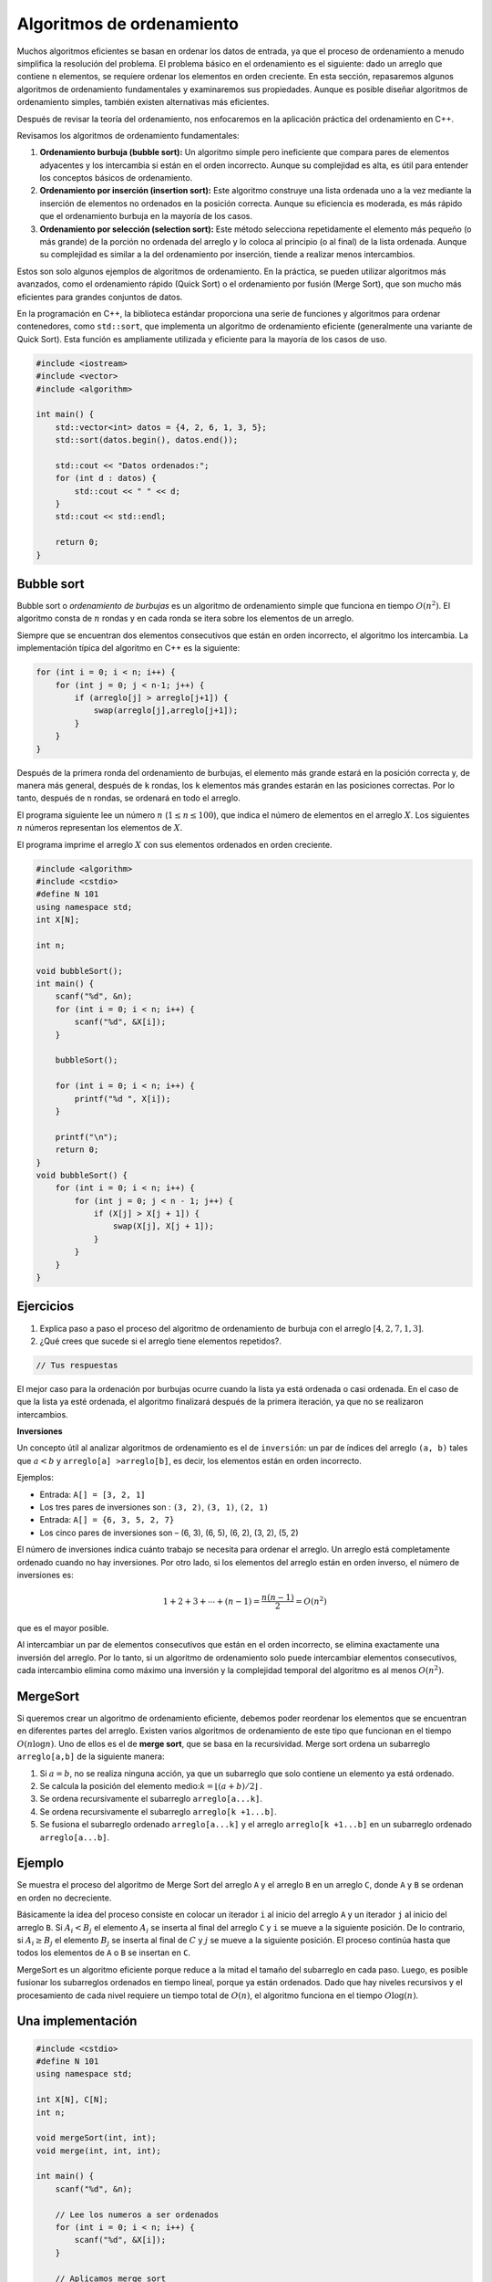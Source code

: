 Algoritmos de ordenamiento
--------------------------
Muchos algoritmos eficientes se basan en ordenar los datos de entrada, ya que el proceso de ordenamiento a menudo simplifica la resolución del problema. El problema básico en el ordenamiento es el siguiente: dado un arreglo que contiene ``n`` elementos, se requiere ordenar los elementos en orden creciente.
En esta sección, repasaremos algunos algoritmos de ordenamiento fundamentales y examinaremos sus propiedades. Aunque es posible diseñar algoritmos de ordenamiento simples, también existen alternativas más eficientes.

Después de revisar la teoría del ordenamiento, nos enfocaremos en la aplicación práctica del ordenamiento en C++.

Revisamos los algoritmos de ordenamiento fundamentales:

1. **Ordenamiento burbuja (bubble sort):** Un algoritmo simple pero ineficiente que compara pares de elementos adyacentes y los intercambia si están en el orden incorrecto. Aunque su complejidad es alta, es útil para entender los conceptos básicos de ordenamiento.

2. **Ordenamiento por inserción (insertion sort):** Este algoritmo construye una lista ordenada uno a la vez mediante la inserción de elementos no ordenados en la posición correcta. Aunque su eficiencia es moderada, es más rápido que el ordenamiento burbuja en la mayoría de los casos.

3. **Ordenamiento por selección (selection sort):** Este método selecciona repetidamente el elemento más pequeño (o más grande) de la porción no ordenada del arreglo y lo coloca al principio (o al final) de la lista ordenada. Aunque su complejidad es similar a la del ordenamiento por inserción, tiende a realizar menos intercambios.

Estos son solo algunos ejemplos de algoritmos de ordenamiento. En la práctica, se pueden utilizar algoritmos más avanzados, como el ordenamiento rápido (Quick Sort) o el ordenamiento por fusión (Merge Sort), que son mucho más eficientes para grandes conjuntos de datos.

En la programación en C++, la biblioteca estándar proporciona una serie de funciones y algoritmos para ordenar contenedores, como ``std::sort``, que implementa un algoritmo de ordenamiento eficiente (generalmente una variante de Quick Sort). Esta función es ampliamente utilizada y eficiente para la mayoría de los casos de uso.

.. code:: c++

    #include <iostream>
    #include <vector>
    #include <algorithm>

    int main() {
        std::vector<int> datos = {4, 2, 6, 1, 3, 5};
        std::sort(datos.begin(), datos.end());

        std::cout << "Datos ordenados:";
        for (int d : datos) {
            std::cout << " " << d;
        }
        std::cout << std::endl;

        return 0;
    }


Bubble sort
^^^^^^^^^^^

Bubble sort o `ordenamiento de burbujas` es un algoritmo de ordenamiento simple que funciona en tiempo :math:`O(n^2)`. El algoritmo consta de :math:`n` rondas y en cada ronda se itera sobre los elementos de un arreglo.

Siempre que se encuentran dos elementos consecutivos que están en orden incorrecto, el algoritmo los intercambia.  La implementación típica del algoritmo en C++ es la siguiente:

.. code:: c++

    for (int i = 0; i < n; i++) {
        for (int j = 0; j < n-1; j++) {
            if (arreglo[j] > arreglo[j+1]) {
                swap(arreglo[j],arreglo[j+1]);
            }
        }
    }

Después de la primera ronda del ordenamiento de burbujas, el elemento más grande estará en la posición correcta y, de manera más general, después de ``k`` rondas, los ``k`` elementos más grandes estarán en las posiciones correctas. Por lo tanto, después de ``n`` rondas, se ordenará en todo el arreglo. 

El programa siguiente lee un número :math:`n` (:math:`1 \leq n \leq100`), que indica el número de elementos en el
arreglo :math:`X`. Los siguientes :math:`n` números representan los elementos de :math:`X`.

El programa imprime el arreglo :math:`X` con sus elementos ordenados en orden creciente.

.. code:: c++

    #include <algorithm>
    #include <cstdio>
    #define N 101
    using namespace std;
    int X[N];
    
    int n;
    
    void bubbleSort();
    int main() {
        scanf("%d", &n);
        for (int i = 0; i < n; i++) {
            scanf("%d", &X[i]);
        }
    
        bubbleSort();
    
        for (int i = 0; i < n; i++) {
            printf("%d ", X[i]);
        }
    
        printf("\n");
        return 0;
    }
    void bubbleSort() {
        for (int i = 0; i < n; i++) {
            for (int j = 0; j < n - 1; j++) {
                if (X[j] > X[j + 1]) {
                    swap(X[j], X[j + 1]);
                }
            }
        }
    }

Ejercicios
^^^^^^^^^^

1. Explica paso a paso el proceso del algoritmo de ordenamiento de burbuja con el arreglo :math:`[4, 2, 7, 1, 3]`.

2. ¿Qué crees que sucede si el arreglo tiene elementos repetidos?.

.. code:: c++

    // Tus respuestas

El mejor caso para la ordenación por burbujas ocurre cuando la lista ya está ordenada o casi ordenada. En el caso de que la lista ya esté ordenada, el algoritmo finalizará después de la primera iteración, ya que no se realizaron intercambios.

**Inversiones**

Un concepto útil al analizar algoritmos de ordenamiento es el de ``inversión``: un par de índices del arreglo ``(a, b)`` tales que :math:`a < b` y ``arreglo[a] >arreglo[b]``, es decir, los elementos están en orden incorrecto.

Ejemplos:

-  Entrada: ``A[] = [3, 2, 1]``

-  Los tres pares de inversiones son : ``(3, 2)``, ``(3, 1)``, ``(2, 1)``

-  Entrada: ``A[] = {6, 3, 5, 2, 7}``

-  Los cinco pares de inversiones son – (6, 3), (6, 5), (6, 2), (3, 2), (5, 2)

El número de inversiones indica cuánto trabajo se necesita para ordenar el arreglo. Un arreglo está completamente ordenado cuando no hay inversiones. Por otro lado, si los elementos del arreglo están en orden inverso, el número de inversiones es:

.. math:: 1 + 2 + 3 + \cdots + (n -1) = \frac{n(n-1)}{2} = O(n^2)

que es el mayor posible.

Al intercambiar un par de elementos consecutivos que están en el orden incorrecto, se elimina exactamente una inversión del arreglo. Por lo tanto, si un algoritmo de ordenamiento solo puede intercambiar elementos consecutivos, cada intercambio elimina como máximo una inversión y la complejidad temporal del algoritmo es al menos :math:`O(n^2)`.

MergeSort
^^^^^^^^^

Si queremos crear un algoritmo de ordenamiento eficiente, debemos poder reordenar los elementos que se encuentran en diferentes partes del arreglo. Existen varios algoritmos de ordenamiento de este tipo que funcionan en el tiempo :math:`O(n\log n)`. Uno de ellos es el de **merge sort**, que se basa en la recursividad. Merge sort ordena un subarreglo
``arreglo[a,b]`` de la siguiente manera:

1. Si :math:`a =b`, no se realiza ninguna acción, ya que un subarreglo que solo contiene un elemento ya está ordenado.

2. Se calcula la posición del elemento medio::math:`k = \lfloor (a + b) /2 \rfloor` .

3. Se ordena recursivamente el subarreglo ``arreglo[a...k]``.

4. Se ordena recursivamente el subarreglo ``arreglo[k +1...b]``.

5. Se fusiona el subarreglo ordenado ``arreglo[a...k]`` y el arreglo
   ``arreglo[k +1...b]`` en un subarreglo ordenado ``arreglo[a...b]``.


Ejemplo
^^^^^^^

Se muestra el proceso del algoritmo de Merge Sort del arreglo ``A`` y el arreglo ``B`` en un arreglo ``C``, donde ``A`` y ``B`` se ordenan en orden no decreciente.

Básicamente la idea del proceso consiste en colocar un iterador ``i`` al inicio del arreglo ``A`` y un iterador ``j``  al inicio del arreglo ``B``. Si :math:`A_i < B_j` el elemento :math:`A_i` se inserta al final del arreglo ``C`` y ``i`` se mueve a la siguiente posición. De lo contrario, si :math:`A_i \geq B_j` el elemento :math:`B_j` se inserta al final de :math:`C` y :math:`j` se mueve a la siguiente posición. El proceso continúa hasta que todos los elementos de ``A`` o ``B`` se insertan en ``C``.


MergeSort es un algoritmo eficiente porque reduce a la mitad el tamaño del subarreglo en cada paso. Luego, es posible fusionar los subarreglos ordenados en tiempo lineal, porque ya están ordenados. Dado que hay niveles recursivos y el procesamiento de cada nivel requiere un tiempo total de :math:`O(n)`, el algoritmo funciona en el tiempo
:math:`O\log(n)`.

Una implementación
^^^^^^^^^^^^^^^^^^

.. code:: c++

    #include <cstdio>
    #define N 101
    using namespace std;
    
    int X[N], C[N];
    int n;
    
    void mergeSort(int, int);
    void merge(int, int, int);
    
    int main() {
        scanf("%d", &n);
    
        // Lee los numeros a ser ordenados
        for (int i = 0; i < n; i++) {
            scanf("%d", &X[i]);
        }
    
        // Aplicamos merge sort
        mergeSort(0, n - 1);
    
        // Imprimimos el arreglo ordenado
        for (int i = 0; i < n; i++) {
            printf("%d ", X[i]);
        }
        printf("\n");
    
        return 0;
    }


La función ``mergeSort`` recibe un intervalo de los elementos para ordenar, calcula el elemento medio y recursivamente se vuelve a llamar para ordenar ambas mitades del intervalo.

Finalmente se juntan ambas mitades ordenando todos los elementos del intervalo.

.. code:: c++

    void mergeSort(int i, int j) {
     if (i != j) {
        int m = (i + j) / 2;
         mergeSort(i, m);
         mergeSort(m + 1, j);
         merge(i, m, j);
        }
    }

El proceso explicado anteriormente tiene lugar en la función ``merge``, que recibe los índices ``i`` y ``j`` del intervalo a ordenar y el punto medio ``m`` y ordena ambas mitades del arreglo.

.. code:: c++

    void merge(int i, int m, int j) {
        // p y q son los indices que se moverán a través 
        // de cada mitad respectivamente.
        int p = i;
        int q = m + 1;
        int r = i;
        // Sigue comparando los valores de X[p] y X[q] 
        // hasta llegar al final de una de las mitades
    
        while (p <= m && q <= j) {
            if (X[p] <= X[q]) {
              C[r++] = X[p++];
            } else {
              C[r++] = X[q++];
            }
        }
        
        //Agregamos los elementos restantes de la primera mitad.
        while (p <= m) {
            C[r++] = X[p++];
        }
    
        //Agregamos los elementos restantes de la segunda mitad.
        while (q <= j) {
            C[r++] = X[q++];
        }
    
        // Actualizamos el arreglo original
        for (r = i; r <= j; r++) {
          X[r] = C[r];
        }
    }

**Ejercicio:** Supongamos que recibes :math:`k` arreglos ordenados, cada uno con :math:`n` elementos, y deseas combinarlos en un solo arreglo ordenado de :math:`kn` elementos. Un enfoque sería utilizar la subrutina ``merge`` repetidamente, combinar los dos primeros arreglos, luego combinar el resultado con el tercer arreglo, luego con el cuarto arreglo y así sucesivamente hasta que se combine en el arreglo de entrada enésima y final. ¿Cuál es el tiempo de ejecución de este proceso?

.. code:: c++

    // Tu respuesta


Counting sort
^^^^^^^^^^^^^

Este algoritmo ordena un arreglo en tiempo :math:`O(n)` suponiendo que cada elemento del arreglo es un número entero entre :math:`0 \dots c` y :math:`c = 0(n)`.

El algoritmo crea un arreglo contable, cuyos índices son elementos del arreglo original. El algoritmo recorre en iteración el arreglo original y calcula cuántas veces aparece cada elemento en el arreglo.

La construcción del arreglo contable lleva :math:`O(n)` veces. Después de esto, el arreglo ordenado se puede crear en tiempo :math:`O(n)`, porque el número de apariciones de cada elemento se puede recuperar del arreglo contable. Por lo tanto, la complejidad temporal total de counting sort es :math:`O(n)`.

Counting sort es un algoritmo muy eficiente, pero solo se puede usar cuando la constante ``c`` es lo suficientemente pequeña, de modo que los elementos del arreglo se puedan usar como índices en el arreglo contable.

.. code:: c++
   #include <iostream>
    using namespace std;

    void countingSort(int arr[], int n, int max) {
        int count[max + 1] = {0}; // Arreglo contable
        int sortedArr[n];

        // Contar la frecuencia de cada elemento
        for (int i = 0; i < n; i++) {
            count[arr[i]]++;
        }

        // Recrear el arreglo ordenado usando el arreglo contable
        int index = 0;
        for (int i = 0; i <= max; i++) {
            while (count[i] > 0) {
                sortedArr[index++] = i;
                count[i]--;
            }
        }

        // Copiar el arreglo ordenado de regreso al arreglo original
        for (int i = 0; i < n; i++) {
            arr[i] = sortedArr[i];
        }
    }

    int main() {
        int arr[] = {4, 2, 2, 8, 3, 3, 1};
        int n = sizeof(arr) / sizeof(arr[0]);
        int max = 8; // Suponiendo que el rango máximo de elementos es conocido

        countingSort(arr, n, max);

        cout << "Arreglo ordenado: ";
        for (int i = 0; i < n; i++) {
            cout << arr[i] << " ";
        }
        cout << endl;

        return 0;
    }



Revisa: `Counting Sort in C , C++, Java and
Python <https://www.mygreatlearning.com/blog/counting-sort/>`__.

**Repaso:** Estudia las demostraciones dados aquí:
https://homepages.bluffton.edu/~nesterd/apps/SortingDemo.html

Búsqueda binaria
~~~~~~~~~~~~~~~~

La búsqueda binaria es un algoritmo de tiempo que se puede utilizar, por ejemplo, para comprobar de forma eficaz si un arreglo ordenado contiene un elemento determinado.

En esta parte, primero nos centramos en la implementación de la búsqueda binaria y después, veremos cómo se puede utilizar la búsqueda binaria para encontrar soluciones óptimas a los problemas.

Implementación de la búsqueda
^^^^^^^^^^^^^^^^^^^^^^^^^^^^^

Supongamos que tenemos un arreglo ordenado de ``n`` elementos y queremos verificar si el arreglo contiene un elemento con un valor objetivo ``x``.

A continuación analizamos dos formas de implementar un algoritmo de búsqueda binaria para este problema.

**Primer método** La forma más común de implementar la búsqueda binaria se asemeja a buscar una palabra en un diccionario. La búsqueda mantiene un subarreglo activo en el arreglo, que inicialmente contiene todos los elementos del arreglo. Luego, se realizan una serie de pasos, cada uno de los cuales reduce a la mitad el rango de búsqueda. En cada paso, la
búsqueda comprueba el elemento central del subarreglo activo. Si el elemento central tiene el valor objetivo, la búsqueda finaliza. De lo contrario, la búsqueda continúa recursivamente hacia la mitad izquierda o derecha del subarreglo, dependiendo del valor del elemento central.

Esta es la forma tradicional de implementar la búsqueda binaria. En cada paso verificamos el elemento central del subarreglo activo y procedemos a la parte izquierda o derecha.

En cada paso verificamos el elemento central del subarreglo activo y procedemos a la parte izquierda o derecha.

La búsqueda se puede implementar de la siguiente manera:

.. code:: c++

    int a = 0, b = n-1;
    while (a <= b) {
        int k = (a+b)/2;
        if (arreglo[k] == x) {
            // x encontrado en el indice k
        }
        if (arreglo[k] < x) a = k+1;
        else b = k-1;
    }

En esta implementación, el rango del subarreglo activo es y el rango inicial es :math:`a...b` y el rango inicial es :math:`0...n -1`. El algoritmo reduce a la mitad el tamaño del subarreglo en cada paso, por lo que la complejidad temporal es :math:`O(\log n)`.

**Segundo Método** Otra forma de implementar la búsqueda binaria es recorrer el arreglo de izquierda a derecha dando *saltos*. La longitud del salto inicial es :math:`n/2` y la longitud del salto se va reduciendo a la mitad en cada paso: primero :math:`n/4`, luego :math:`n/8`, luego :math:`n/16`, etc., hasta que finalmente la longitud es 1.

En cada iteración, se salta hasta que terminemos fuera del arreglo o en un elemento cuyo valor exceda el valor objetivo. Tras los saltos o se ha encontrado el elemento deseado o sabemos que no aparece en el arreglo.


El siguiente código implementa la búsqueda:

.. code:: c++

    int k = 0;
    for (int b = n/2; b >= 1; b /= 2) {
        while (k+b < n && arreglo[k+b] <= x) k += b;
    }
    if (arreglo[k] == x) {
    // x encontrado en el indice k
    }

Durante la búsqueda, la variable ``b`` contiene la longitud del salto actual. La complejidad temporal del algoritmo es :math:`O(\log n)` , porque el código en el bucle while se ejecuta como máximo dos veces para cada longitud de salto.

Forma práctica
^^^^^^^^^^^^^^

Las complejidades logarítmicas :math:`\log n` son importantes por un par de razones. En primer lugar, son una complejidad deseable a la hora de diseñar una función, ya que la eficiencia de las funciones :math:`O(\log n)` es cercana a la de las funciones :math:`O(1)`. En segundo lugar, se trata de una complejidad común en tiempo de ejecución, por lo que es importante poder reconocerlas.

Los ejemplos incluyen búsquedas binarias, encontrar el valor más pequeño o más grande en un árbol de búsqueda binaria y ciertos algoritmos de divide y vencerás.

Veamos el ejemplo de la búsqueda binaria. Si queremos encontrar un valor en un arreglo ordenado, podríamos simplemente iterarlo hasta encontrar el valor, pero es posible que tengamos que recorrer toda el arreglo.

Una búsqueda binaria ofrece un método más eficiente.

Estos son los pasos del pseudocódigo por los que pasa una búsqueda binaria que hemos explorado anteriormente:

1. Establece dos variables: ``min = 0`` y ``max = n - 1``.
2. Encuentra el valor medio entre el mínimo y el máximo promediando el
   mínimo y el máximo y redondeándolo hacia abajo.
3. Si ``arr[medio] === objetivo`` return ``medio``.
4. Si ``arr[medio] <objetivo``, establece ``min = medio + 1``.
5. De lo contrario, establece ``max = medio - 1``.
6. Vuelve al paso 2.

Eso suena bastante simple, pero veamos cómo se desarrolla con un arreglo real y un valor objetivo.

Sea el ``arr = [4, 8, 10, 14, 27, 31, 46, 52]`` y nuestro objetivo es ``46``.

Entonces,

-  ``min = 0, max = 7`` y ``medio = (0 + 7)/2 = 3.5`` -> redondear a  ``3``
-  ``arr[3] = 14`` y por lo tanto menos de ``46``, entonces  ``min = medio+ 1 = 4``
-  ``min = 4, max = 7`` y ``medio = (4 + 7)/2 = 5.5`` -> redondear a ``5``
-  ``arr[5] = 31`` y por lo tanto menos de ``84`` entonces ``min = medio + 1 = 6``
-  ``min = 6, max = 7`` y ``medio = (6 + 7)/2 = 6.5`` -> redondear a ``6``
-  ``arr[6] = 46``, ¡lo que equivale al objetivo! .
-  Regreso al medio.

En el ejemplo pudimos encontrar el valor objetivo en solo ``3`` iteraciones del código. El algoritmo de búsqueda binaria logra esto dividiendo el área de búsqueda por la mitad en cada iteración. Entonces al principio tenemos ``n`` elementos para buscar. En el segundo paso solo tenemos ``n/2`` elementos para buscar y en el tercero solo tenemos ``n/4`` elementos para buscar.

En el caso anterior que se ve así,

-  ``N = 8, [4, 8, 10, 14, 27, 31, 46, 52]`` // Comparamos y dividimos  el área de búsqueda por 2
-  ``N = 4, [27, 31, 46, 52]`` // Comparamos y dividimos el área de  búsqueda por 2
-  ``N = 2, [46, 52]`` // Comparamos el valor medio y el objetivo. Coinciden, así que regresamos a la mitad.

Todo esto tomó tres pasos y se divide por 2 cada vez. Si multiplicamos por 2 cada vez tendríamos :math:`2 \times 2 \times 2 = 8`, o :math:`2^3 = 8`.

.. math:: 2^3 = 8 -> \log_2 8 = 3

.. math:: 2^k = n -> \log_2 n = k

Entonces podemos ver que dado que el código se dividía por ``2`` cada vez y comenzamos con ``n`` elementos en el arreglo ordenado, se necesitarán :math:`\log n` iteraciones del algoritmo de búsqueda binaria para encontrar el valor objetivo. Por lo tanto, la complejidad de una búsqueda binaria es :math:`O(\log n)`.

Si un algoritmo divide los elementos que se consideran entre 2 en cada iteración, entonces probablemente tenga una complejidad de tiempo de ejecución de :math:`O(\log n)`.

Encontrar soluciones óptimas
^^^^^^^^^^^^^^^^^^^^^^^^^^^^

Supongamos que estamos resolviendo un problema y tenemos una función ``valid(x)`` que devuelve ``true`` si ``x`` es una solución válida y ``false`` en caso contrario. Además, sabemos que ``valid`` es ``false`` cuando :math:`x < k` y ``true`` cuando :math:`x\geq k`. En esta situación, podemos utilizar la búsqueda binaria para encontrar eficientemente el valor de ``k``.

La idea es realizar una búsqueda binaria del valor más grande de ``x`` para el cual ``valid(x)`` sea ``false``. Por lo tanto, el siguiente valor ``k = x +1`` es el valor más pequeño posible para el cual ``valid(x)`` sea ``true``.

La búsqueda se puede implementar de la siguiente manera:

.. code:: c++

    int x = -1;
    for (int b = z; b >= 1; b /= 2) {
        while (!valid(x+b)) x += b;
        }
    int k = x+1;

La longitud del salto inicial ``z`` tiene que ser un límite superior para la respuesta, es decir, cualquier valor para el cual sabemos con seguridad que ``valid(z)`` es ``true``. El algoritmo llama a la función ``valid(z)`` :math:`O(\log z)` veces, por lo que el tiempo de ejecución depende de la función ``valid``.

Por ejemplo, si la función funciona en tiempo :math:`O(n)`, el tiempo de ejecución es :math:`O(n \log z)`.

Ejercicio
^^^^^^^^^

Escribe una implementación del algoritmo de búsqueda binaria de manera iterativa y recursiva.

.. code:: c++

    // Tu respuesta

